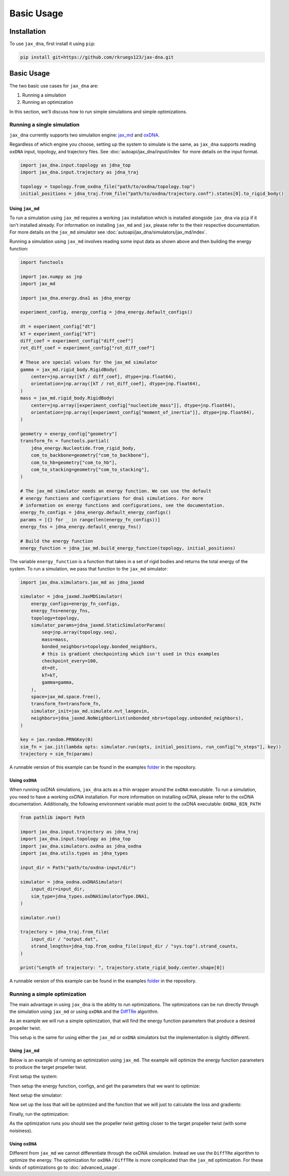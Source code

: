 Basic Usage
===========

.. _installation:

Installation
------------

To use ``jax_dna``, first install it using ``pip``:

.. code-block:: bash

    pip install git+https://github.com/rkruegs123/jax-dna.git


Basic Usage
-----------

The two basic use cases for ``jax_dna`` are:

1. Running a simulation
2. Running an optimization

In this section, we'll discuss how to run simple simulations and simple
optimizations.



Running a single simulation
***************************

``jax_dna`` currently supports two simulation engine:
`jax_md <https://github.com/jax-md/jax-md>`_ and
`oxDNA <https://dna.physics.ox.ac.uk/index.php/Main_Page>`_.

Regardless of which engine you choose, setting up the system to simulate is the
same, as ``jax_dna`` supports reading ``oxDNA`` input, topology, and trajectory
files. See :doc:`autoapi/jax_dna/input/index` for more details on the input
format.

.. code-block:: python

    import jax_dna.input.topology as jdna_top
    import jax_dna.input.trajectory as jdna_traj

    topology = topology.from_oxdna_file("path/to/oxdna/topology.top")
    initial_positions = jdna_traj.from_file("path/to/oxdna/trajectory.conf").states[0].to_rigid_body()


Using ``jax_md``
^^^^^^^^^^^^^^^^

To run a simulation using ``jax_md`` requires a working ``jax`` installation
which is installed alongside ``jax_dna`` via ``pip`` if it isn't installed
already. For information on installing ``jax_md`` and ``jax``, please refer to
the their respective documentation. For more details on the ``jax_md`` simulator
see :doc:`autoapi/jax_dna/simulators/jax_md/index`.

Running a simulation using ``jax_md`` involves reading some input data as shown
above and then building the energy function:


.. code-block:: python

    import functools

    import jax.numpy as jnp
    import jax_md

    import jax_dna.energy.dna1 as jdna_energy

    experiment_config, energy_config = jdna_energy.default_configs()

    dt = experiment_config["dt"]
    kT = experiment_config["kT"]
    diff_coef = experiment_config["diff_coef"]
    rot_diff_coef = experiment_config["rot_diff_coef"]

    # These are special values for the jax_md simulator
    gamma = jax_md.rigid_body.RigidBody(
        center=jnp.array([kT / diff_coef], dtype=jnp.float64),
        orientation=jnp.array([kT / rot_diff_coef], dtype=jnp.float64),
    )
    mass = jax_md.rigid_body.RigidBody(
        center=jnp.array([experiment_config["nucleotide_mass"]], dtype=jnp.float64),
        orientation=jnp.array([experiment_config["moment_of_inertia"]], dtype=jnp.float64),
    )

    geometry = energy_config["geometry"]
    transform_fn = functools.partial(
        jdna_energy.Nucleotide.from_rigid_body,
        com_to_backbone=geometry["com_to_backbone"],
        com_to_hb=geometry["com_to_hb"],
        com_to_stacking=geometry["com_to_stacking"],
    )

    # The jax_md simulator needs an energy function. We can use the default
    # energy functions and configurations for dna1 simulations. For more
    # information on energy functions and configurations, see the documentation.
    energy_fn_configs = jdna_energy.default_energy_configs()
    params = [{} for _ in range(len(energy_fn_configs))]
    energy_fns = jdna_energy.default_energy_fns()

    # Build the energy function
    energy_function = jdna_jax_md.build_energy_function(topology, initial_positions)

The variable ``energy_function`` is a function that takes in a set of rigid
bodies and returns the total energy of the system. To run a simulation, we pass
that function to the ``jax_md`` simulator:


.. code-block:: python

    import jax_dna.simulators.jax_md as jdna_jaxmd

    simulator = jdna_jaxmd.JaxMDSimulator(
        energy_configs=energy_fn_configs,
        energy_fns=energy_fns,
        topology=topology,
        simulator_params=jdna_jaxmd.StaticSimulatorParams(
            seq=jnp.array(topology.seq),
            mass=mass,
            bonded_neighbors=topology.bonded_neighbors,
            # this is gradient checkpointing which isn't used in this examples
            checkpoint_every=100,
            dt=dt,
            kT=kT,
            gamma=gamma,
        ),
        space=jax_md.space.free(),
        transform_fn=transform_fn,
        simulator_init=jax_md.simulate.nvt_langevin,
        neighbors=jdna_jaxmd.NoNeighborList(unbonded_nbrs=topology.unbonded_neighbors),
    )

    key = jax.random.PRNGKey(0)
    sim_fn = jax.jit(lambda opts: simulator.run(opts, initial_positions, run_config["n_steps"], key))
    trajectory = sim_fn(params)

A runnable version of this example can be found in the examples
`folder <https://github.com/ssec-jhu/jax-dna/tree/master/examples/simulations/jaxmd>`_
in the repository.


Using ``oxDNA``
^^^^^^^^^^^^^^^

When running oxDNA simulations, ``jax_dna`` acts as a thin wrapper around the
``oxDNA`` executable. To run a simulation, you need to have a working oxDNA
installation. For more information on installing oxDNA, please refer to the
oxDNA documentation. Additionally, the following environment variable must
point to the oxDNA executable: ``OXDNA_BIN_PATH``

.. code-block:: python

    from pathlib import Path

    import jax_dna.input.trajectory as jdna_traj
    import jax_dna.input.topology as jdna_top
    import jax_dna.simulators.oxdna as jdna_oxdna
    import jax_dna.utils.types as jdna_types

    input_dir = Path("path/to/oxdna-input/dir")

    simulator = jdna_oxdna.oxDNASimulator(
        input_dir=input_dir,
        sim_type=jdna_types.oxDNASimulatorType.DNA1,
    )

    simulator.run()

    trajectory = jdna_traj.from_file(
        input_dir / "output.dat",
        strand_lengths=jdna_top.from_oxdna_file(input_dir / "sys.top").strand_counts,
    )

    print("Length of trajectory: ", trajectory.state_rigid_body.center.shape[0])


.. https://jwodder.github.io/kbits/posts/rst-hyperlinks/#gotcha-duplicate-link-text

A runnable version of this example can be found in the examples
`folder <https://github.com/ssec-jhu/jax-dna/tree/master/examples/simulations/oxdna>`__
in the repository.

Running a simple optimization
*****************************

The main advantage in using ``jax_dna`` is the ability to run optimizations. The
optimizations can be run directly through the simulation using ``jax_md`` or
using ``oxDNA`` and the `DiffTRe
<https://www.nature.com/articles/s41467-021-27241-4>`_ algorithm.

As an example we will run a simple optimization, that will find the energy
function parameters that produce a desired propeller twist.

This setup is the same for using either the ``jax_md`` or ``oxDNA`` simulators
but the implementation is slightly different.

Using ``jax_md``
^^^^^^^^^^^^^^^^

Below is an example of running an optimization using ``jax_md``. The example
will optimize the energy function parameters to produce the target propeller
twist.

First setup the system:

.. code-block::python

    import functools
    from pathlib import Path

    import jax
    import jax.numpy as jnp
    import jax_md
    import optax

    import jax_dna.energy.dna1 as jdna_energy
    import jax_dna.input.topology as jdna_top
    import jax_dna.input.trajectory as jdna_traj
    import jax_dna.losses.observable_wrappers as jdna_losses
    import jax_dna.observables as jdna_obs
    import jax_dna.simulators.jax_md as jdna_jaxmd
    import jax_dna.ui.loggers.jupyter as jupyter_logger
    import jax_dna.utils.types as jdna_types

    jax.config.update("jax_enable_x64", True)


    run_config = {
        "n_sim_steps": 20_000,
        "n_opt_steps": 25,
        "learning_rate": 0.00001,
    }


    experiment_dir = Path("data/sys-defs/simple-helix")

    topology = jdna_top.from_oxdna_file(experiment_dir / "sys.top")
    initial_positions = (
        jdna_traj.from_file(
            experiment_dir / "bound_relaxed.conf",
            topology.strand_counts,
        )
        .states[0]
        .to_rigid_body()
    )

    experiment_config, energy_config = jdna_energy.default_configs()

    dt = experiment_config["dt"]
    kT = experiment_config["kT"]
    diff_coef = experiment_config["diff_coef"]
    rot_diff_coef = experiment_config["rot_diff_coef"]

    # These are special values for the jax_md simulator
    gamma = jax_md.rigid_body.RigidBody(
        center=jnp.array([kT / diff_coef], dtype=jnp.float64),
        orientation=jnp.array([kT / rot_diff_coef], dtype=jnp.float64),
    )
    mass = jax_md.rigid_body.RigidBody(
        center=jnp.array([experiment_config["nucleotide_mass"]], dtype=jnp.float64),
        orientation=jnp.array([experiment_config["moment_of_inertia"]], dtype=jnp.float64),
    )

    geometry = energy_config["geometry"]
    transform_fn = functools.partial(
        jdna_energy.Nucleotide.from_rigid_body,
        com_to_backbone=geometry["com_to_backbone"],
        com_to_hb=geometry["com_to_hb"],
        com_to_stacking=geometry["com_to_stacking"],
    )



Then setup the energy function, configs, and get the parameters that we want to
optimize:

.. code-block::python
    energy_fns = jdna_energy.default_energy_fns()
    energy_fn_configs = jdna_energy.default_energy_configs()

    params = []
    for ec in energy_fn_configs:
        params.append(
            ec.opt_params if isinstance(ec, jdna_energy.StackingConfiguration) else {}
        )
    # we're not going to optimize wrt the seq specific stacking weights
    for op in params:
        if "ss_stack_weights" in op:
            del op["ss_stack_weights"]


Next setup the simulator:


.. code-block::python
    simulator = jdna_jaxmd.JaxMDSimulator(
        energy_configs=energy_fn_configs,
        energy_fns=energy_fns,
        topology=topology,
        simulator_params=jdna_jaxmd.StaticSimulatorParams(
            seq=jnp.array(topology.seq),
            mass=mass,
            bonded_neighbors=topology.bonded_neighbors,
            checkpoint_every=500,
            dt=dt,
            kT=kT,
            gamma=gamma,
        ),
        space=jax_md.space.free(),
        transform_fn=transform_fn,
        simulator_init=jax_md.simulate.nvt_langevin,
        neighbors=jdna_jaxmd.NoNeighborList(unbonded_nbrs=topology.unbonded_neighbors),
    )

Now set up the loss that will be optimized and the function that we will just to
calculate the loss and gradients:

.. code-block::python
    loss_fn = jdna_losses.ObservableLossFn(
        observable=jdna_obs.propeller.PropellerTwist(
            rigid_body_transform_fn=transform_fn,
            h_bonded_base_pairs=jnp.array([[1, 14], [2, 13], [3, 12], [4, 11], [5, 10], [6, 9]])
        ),
        loss_fn=jdna_losses.RootMeanSquaredError(),
        return_observable=True,
    )

    # we're going to ignore the first 10% of the simulation steps for the loss calculation
    eq_steps = int(run_config["n_sim_steps"] * 0.1)
    other_steps = run_config["n_sim_steps"] - eq_steps
    weights = jnp.concat([
        jnp.zeros(eq_steps, dtype=jnp.float64),
        jnp.ones(other_steps, dtype=jnp.float64)/other_steps
    ])
    target_prop_twist = jnp.array(jdna_obs.propeller.TARGETS["oxDNA"], dtype=jnp.float64)
    def graddable_loss(in_params:jdna_types.Params, in_key:jax.random.PRNGKey) -> tuple[float, tuple[float, jax.random.PRNGKey]]:
        in_key, subkey = jax.random.split(in_key)
        sim_out = simulator.run(in_params, initial_positions, run_config["n_sim_steps"], subkey)
        loss, ptwist = loss_fn(sim_out, target_prop_twist, weights)
        return (loss, (ptwist, in_key))

    grad_fn = jax.jit(jax.value_and_grad(graddable_loss, has_aux=True))


Finally, run the optimization:

.. code-block::python
    key = jax.random.PRNGKey(1234)
    optimizer = optax.adam(learning_rate=run_config["learning_rate"])
    opt_state = optimizer.init(params)

    for i in range(run_config["n_opt_steps"]):
        (loss, (prop_twist, key)), grads = grad_fn(params, key)

        print("loss", loss)
        print("prop_twist", prop_twist)
        print("target_ptwist", target_prop_twist)

        updates, opt_state = optimizer.update(grads, opt_state)
        params = optax.apply_updates(params, updates)


As the optimization runs you should see the propeller twist getting closer to
the target propeller twist (with some noisiness).



Using ``oxDNA``
^^^^^^^^^^^^^^^

Different from ``jax_md`` we cannot differentiate through the oxDNA simulation.
Instead we use the ``DiffTRe`` algorithm to optimize the energy. The
optimization for ``oxDNA`` / ``DiffTRe`` is more complicated than the ``jax_md``
optimization. For these kinds of optimizations go to :doc:`advanced_usage`.
